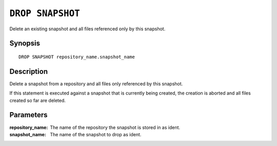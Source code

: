 .. highlight:: psql
.. _ref-drop-snapshot:

=================
``DROP SNAPSHOT``
=================

Delete an existing snapshot and all files referenced only by this snapshot.


Synopsis
========

::

    DROP SNAPSHOT repository_name.snapshot_name

Description
===========

Delete a snapshot from a repository and all files only referenced by this
snapshot.

If this statement is executed against a snapshot that is currently being
created, the creation is aborted and all files created so far are deleted.

Parameters
==========

:repository_name:
  The name of the repository the snapshot is stored in as ident.

:snapshot_name:
  The name of the snapshot to drop as ident.
